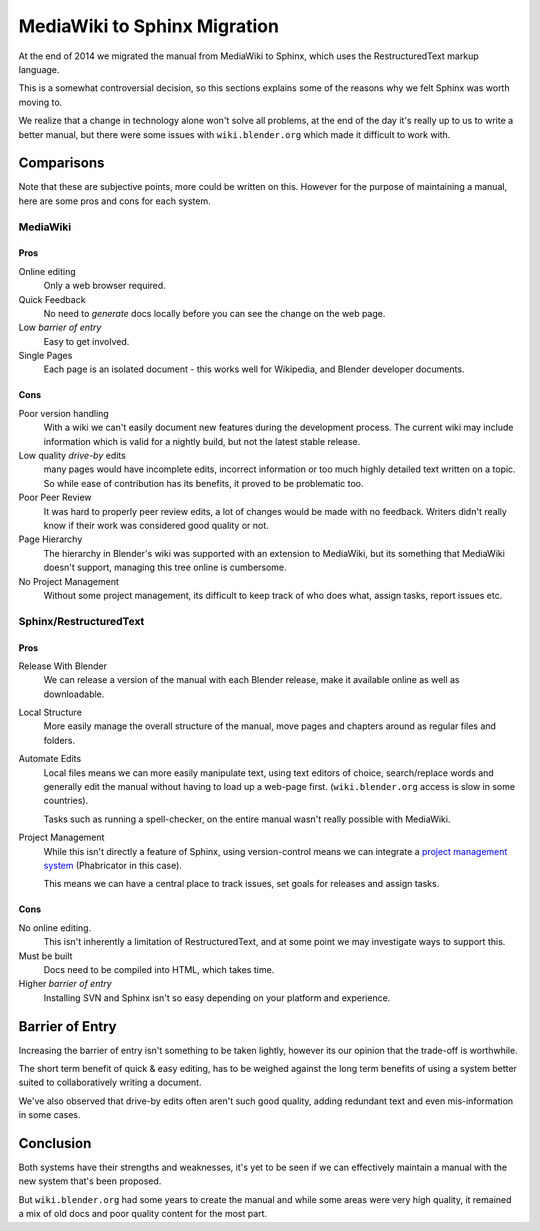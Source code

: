 
*****************************
MediaWiki to Sphinx Migration
*****************************

At the end of 2014 we migrated the manual from MediaWiki to Sphinx, which uses the RestructuredText markup language.

This is a somewhat controversial decision,
so this sections explains some of the reasons why we felt Sphinx was worth moving to.

We realize that a change in technology alone won't solve all problems,
at the end of the day it's really up to us to write a better manual, but there were some issues with
``wiki.blender.org`` which made it difficult to work with.


Comparisons
===========

Note that these are subjective points, more could be written on this.
However for the purpose of maintaining a manual, here are some pros and cons for each system.


MediaWiki
---------


Pros
^^^^

Online editing
   Only a web browser required.
Quick Feedback
   No need to *generate* docs locally before you can see the change on the web page.
Low *barrier of entry*
   Easy to get involved.
Single Pages
   Each page is an isolated document - this works well for Wikipedia, and Blender developer documents.


Cons
^^^^

Poor version handling
   With a wiki we can't easily document new features during the development process.
   The current wiki may include information which is valid for a nightly build, but not the latest stable release.
Low quality *drive-by* edits
   many pages would have incomplete edits, incorrect information or too much
   highly detailed text written on a topic. So while ease of contribution has its benefits,
   it proved to be problematic too.
Poor Peer Review
   It was hard to properly peer review edits, a lot of changes would be made with no feedback.
   Writers didn't really know if their work was considered good quality or not.
Page Hierarchy
   The hierarchy in Blender's wiki was supported with an extension to MediaWiki,
   but its something that MediaWiki doesn't support, managing this tree online is cumbersome.
No Project Management
   Without some project management,
   its difficult to keep track of who does what, assign tasks, report issues etc.


Sphinx/RestructuredText
-----------------------


Pros
^^^^

Release With Blender
   We can release a version of the manual with each Blender release,
   make it available online as well as downloadable.
Local Structure
   More easily manage the overall structure of the manual,
   move pages and chapters around as regular files and folders.
Automate Edits
   Local files means we can more easily manipulate text, using text editors of choice,
   search/replace words and generally edit the manual without having to load up a web-page first.
   (``wiki.blender.org`` access is slow in some countries).

   Tasks such as running a spell-checker, on the entire manual wasn't really possible with MediaWiki.
Project Management
   While this isn't directly a feature of Sphinx, using version-control
   means we can integrate a `project management system <https://developer.blender.org/project/view/53/>`__
   (Phabricator in this case).

   This means we can have a central place to track issues, set goals for releases and assign tasks.


Cons
^^^^

No online editing.
   This isn't inherently a limitation of RestructuredText,
   and at some point we may investigate ways to support this.
Must be built
   Docs need to be compiled into HTML, which takes time.
Higher *barrier of entry*
   Installing SVN and Sphinx isn't so easy depending on your platform and experience.


Barrier of Entry
================

Increasing the barrier of entry isn't something to be taken lightly,
however its our opinion that the trade-off is worthwhile.

The short term benefit of quick & easy editing,
has to be weighed against the long term benefits of using a system better suited
to collaboratively writing a document.

We've also observed that drive-by edits often aren't such good quality,
adding redundant text and even mis-information in some cases.


Conclusion
==========

Both systems have their strengths and weaknesses,
it's yet to be seen if we can effectively maintain a manual with the new system that's been proposed.

But ``wiki.blender.org`` had some years to create the manual and while some areas were very high quality,
it remained a mix of old docs and poor quality content for the most part.

